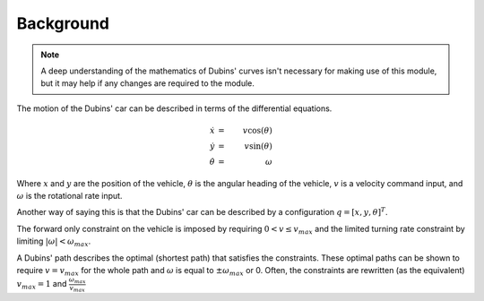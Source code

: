 Background
==========

.. note:: A deep  understanding of the mathematics of Dubins' curves
    isn't necessary for making use of this module, but it may help
    if any changes are required to the module.

The motion of the Dubins' car can be described in terms of the
differential equations.

.. math::

    \dot{x}      &=& v \cos( \theta ) \\
    \dot{y}      &=& v \sin( \theta ) \\
    \dot{\theta} &=& \omega

Where :math:`x` and :math:`y` are the position of the vehicle,
:math:`\theta` is the angular heading of the vehicle, :math:`v` is a
velocity command input, and :math:`\omega` is the rotational rate
input.  

Another way of saying this is that the Dubins' car can be described by
a configuration :math:`q = [x, y, \theta]^T`.

The forward only constraint on the vehicle is imposed by requiring
:math:`0 < v \le v_{max}` and the limited turning rate constraint by
limiting :math:`|\omega| < \omega_{max}`.  

A Dubins' path describes the optimal (shortest path) that satisfies the
constraints.  These optimal paths can be shown to require :math:`v =
v_{max}` for the whole path and :math:`\omega` is equal to :math:`\pm
\omega_{max}` or 0.  Often, the constraints are rewritten (as the
equivalent) :math:`v_{max} = 1` and :math:`\frac{\omega_{max}}{v_{max}}`


